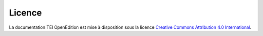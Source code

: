Licence 
#########################################################

.. image:: _static/ccby.png
   :align: right
   :alt: Creative Commons Attribution 4.0 International License
   :target: http://creativecommons.org/licenses/by/4.0/

La documentation TEI OpenEdition est mise à disposition sous la licence `Creative Commons Attribution 4.0 International <http://creativecommons.org/licenses/by/4.0/>`_.

